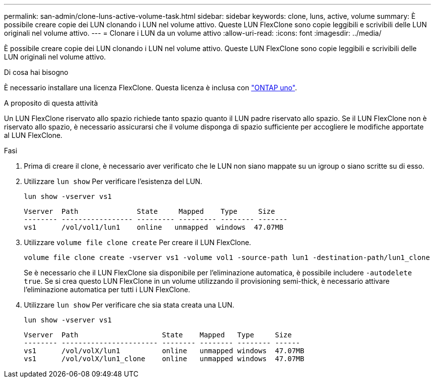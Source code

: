 ---
permalink: san-admin/clone-luns-active-volume-task.html 
sidebar: sidebar 
keywords: clone, luns, active, volume 
summary: È possibile creare copie dei LUN clonando i LUN nel volume attivo. Queste LUN FlexClone sono copie leggibili e scrivibili delle LUN originali nel volume attivo. 
---
= Clonare i LUN da un volume attivo
:allow-uri-read: 
:icons: font
:imagesdir: ../media/


[role="lead"]
È possibile creare copie dei LUN clonando i LUN nel volume attivo. Queste LUN FlexClone sono copie leggibili e scrivibili delle LUN originali nel volume attivo.

.Di cosa hai bisogno
È necessario installare una licenza FlexClone. Questa licenza è inclusa con link:../system-admin/manage-licenses-concept.html#licenses-included-with-ontap-one["ONTAP uno"].

.A proposito di questa attività
Un LUN FlexClone riservato allo spazio richiede tanto spazio quanto il LUN padre riservato allo spazio. Se il LUN FlexClone non è riservato allo spazio, è necessario assicurarsi che il volume disponga di spazio sufficiente per accogliere le modifiche apportate al LUN FlexClone.

.Fasi
. Prima di creare il clone, è necessario aver verificato che le LUN non siano mappate su un igroup o siano scritte su di esso.
. Utilizzare `lun show` Per verificare l'esistenza del LUN.
+
`lun show -vserver vs1`

+
[listing]
----
Vserver  Path              State     Mapped    Type     Size
-------- ----------------- --------- --------- -------- -------
vs1      /vol/vol1/lun1    online   unmapped  windows  47.07MB
----
. Utilizzare `volume file clone create` Per creare il LUN FlexClone.
+
`volume file clone create -vserver vs1 -volume vol1 -source-path lun1 -destination-path/lun1_clone`

+
Se è necessario che il LUN FlexClone sia disponibile per l'eliminazione automatica, è possibile includere `-autodelete true`. Se si crea questo LUN FlexClone in un volume utilizzando il provisioning semi-thick, è necessario attivare l'eliminazione automatica per tutti i LUN FlexClone.

. Utilizzare `lun show` Per verificare che sia stata creata una LUN.
+
`lun show -vserver vs1`

+
[listing]
----

Vserver  Path                    State    Mapped   Type     Size
-------- ----------------------- -------- -------- -------- ------
vs1      /vol/volX/lun1          online   unmapped windows  47.07MB
vs1      /vol/volX/lun1_clone    online   unmapped windows  47.07MB
----


